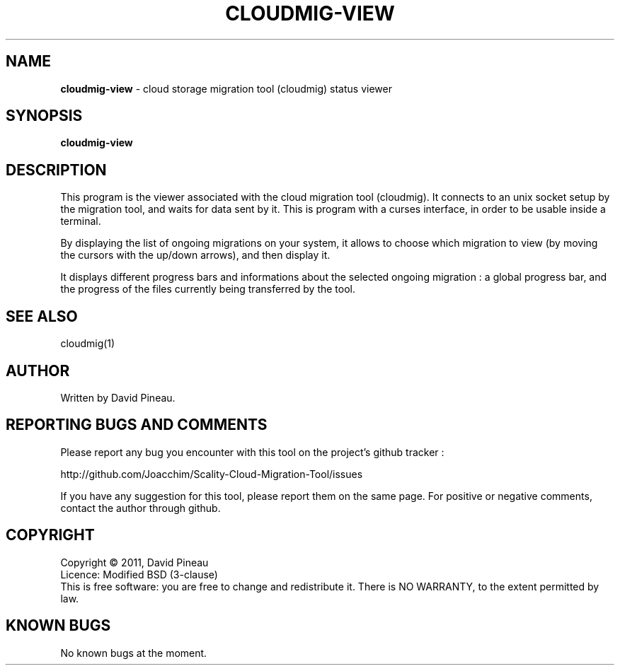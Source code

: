 .\" Copyright (c) 2011, David Pineau
.\" All rights reserved.
.\"
.\" Redistribution and use in source and binary forms, with or without
.\" modification, are permitted provided that the following conditions are met:
.\"  * Redistributions of source code must retain the above copyright
.\"    notice, this list of conditions and the following disclaimer.
.\"  * Redistributions in binary form must reproduce the above copyright
.\"    notice, this list of conditions and the following disclaimer in the
.\"    documentation and/or other materials provided with the distribution.
.\"  * Neither the name of the copyright holder nor the names of its contributors
.\"    may be used to endorse or promote products derived from this software
.\"    without specific prior written permission.
.\"
.\" THIS SOFTWARE IS PROVIDED BY THE COPYRIGHT HOLDERS AND CONTRIBUTORS "AS IS"
.\" AND ANY EXPRESS OR IMPLIED WARRANTIES, INCLUDING, BUT NOT LIMITED TO, THE
.\" IMPLIED WARRANTIES OF MERCHANTABILITY AND FITNESS FOR A PARTICULAR PURPOSE
.\" ARE DISCLAIMED. IN NO EVENT SHALL THE COPYRIGHT HOLDER AND CONTRIBUTORS BE
.\" LIABLE FOR ANY DIRECT, INDIRECT, INCIDENTAL, SPECIAL, EXEMPLARY, OR
.\" CONSEQUENTIAL DAMAGES (INCLUDING, BUT NOT LIMITED TO, PROCUREMENT OF
.\" SUBSTITUTE GOODS OR SERVICES; LOSS OF USE, DATA, OR PROFITS; OR BUSINESS
.\" INTERRUPTION) HOWEVER CAUSED AND ON ANY THEORY OF LIABILITY, WHETHER IN
.\" CONTRACT, STRICT LIABILITY, OR TORT (INCLUDING NEGLIGENCE OR OTHERWISE)
.\" ARISING IN ANY WAY OUT OF THE USE OF THIS SOFTWARE, EVEN IF ADVISED OF THE
.\" POSSIBILITY OF SUCH DAMAGE.
.\"

.TH CLOUDMIG-VIEW 1 "March 15, 2011" "BSD 3-clause Licence" "BSD General Commands Manual"

.SH NAME

.P
.B
cloudmig-view
- cloud storage migration tool (cloudmig) status viewer

.SH SYNOPSIS
.P
.B cloudmig-view

.SH DESCRIPTION

.P
This program is the viewer associated with the cloud migration tool (cloudmig).
It connects to an unix socket setup by the migration tool, and waits for data
sent by it. This is program with a curses interface, in order to be usable
inside a terminal.

.P
By displaying the list of ongoing migrations on your system, it allows to choose
which migration to view (by moving the cursors with the up/down arrows), and
then display it.

.P
It displays different progress bars and informations about the selected ongoing
migration : a global progress bar, and the progress of the files currently
being transferred by the tool.

.SH SEE ALSO
.P
cloudmig(1)

.SH AUTHOR

Written by David Pineau.


.SH REPORTING BUGS AND COMMENTS
.P
Please report any bug you encounter with this tool on the
project's github tracker :

http://github.com/Joacchim/Scality-Cloud-Migration-Tool/issues
.P
If you have any suggestion for this tool, please report them on the same page.
For positive or negative comments, contact the author through github.


.SH COPYRIGHT
.P
Copyright © 2011, David Pineau
.br
Licence: Modified BSD (3-clause)
.br
This is free software: you are free to change and redistribute it.
There is NO WARRANTY, to the extent permitted by law.


.SH KNOWN BUGS

.P
No known bugs at the moment.


